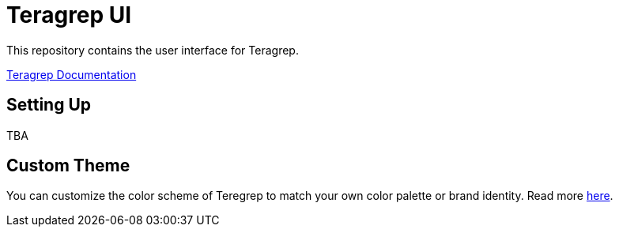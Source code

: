 # Teragrep UI

This repository contains the user interface for Teragrep. 

https://docs.teragrep.com/[Teragrep Documentation] 

## Setting Up

TBA

## Custom Theme

You can customize the color scheme of Teregrep to match your own color palette or brand identity. Read more https://docs.teragrep.com/doc_01/1.0.0/administrator%20guide/custom-theme.html[here].

